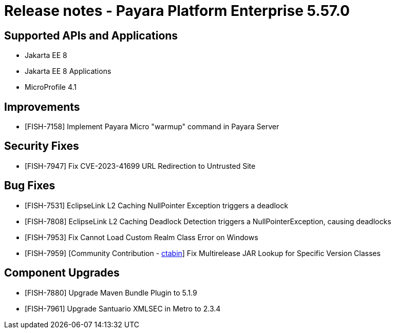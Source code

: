 = Release notes - Payara Platform Enterprise 5.57.0

== Supported APIs and Applications

* Jakarta EE 8
* Jakarta EE 8 Applications
* MicroProfile 4.1

== Improvements

* [FISH-7158]  Implement Payara Micro "warmup" command in Payara Server

== Security Fixes

* [FISH-7947] Fix CVE-2023-41699 URL Redirection to Untrusted Site

== Bug Fixes

* [FISH-7531] EclipseLink L2 Caching NullPointer Exception triggers a deadlock

* [FISH-7808] EclipseLink L2 Caching Deadlock Detection triggers a NullPointerException, causing deadlocks

* [FISH-7953] Fix Cannot Load Custom Realm Class Error on Windows

* [FISH-7959] [Community Contribution - https://github.com/ctabin[ctabin]] Fix Multirelease JAR Lookup for Specific Version Classes

== Component Upgrades

* [FISH-7880] Upgrade Maven Bundle Plugin to 5.1.9

* [FISH-7961] Upgrade Santuario XMLSEC in Metro to 2.3.4
